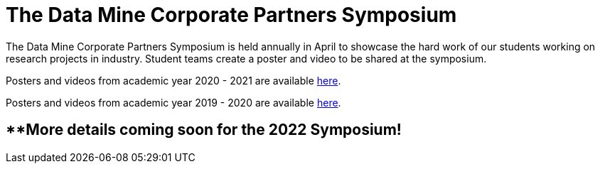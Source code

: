 = The Data Mine Corporate Partners Symposium 

The Data Mine Corporate Partners Symposium is held annually in April to showcase the hard work of our students working on research projects in industry. Student teams create a poster and video to be shared at the symposium. 

Posters and videos from academic year 2020 - 2021 are available link:https://datamine.purdue.edu/symposium/welcome.html[here]. 

Posters and videos from academic year 2019 - 2020 are available link:https://datamine.purdue.edu/symposium/welcome2020.html[here].


== **More details coming soon for the 2022 Symposium!